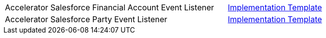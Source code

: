 [cols="70,30",width=100%]
|===
|Accelerator Salesforce Financial Account Event Listener | https://{anypoint-url}/accel-sfdc-finacct-event-listener[Implementation Template^]
|Accelerator Salesforce Party Event Listener | https://{anypoint-url}/accel-sfdc-party-event-listener[Implementation Template^]
|===

